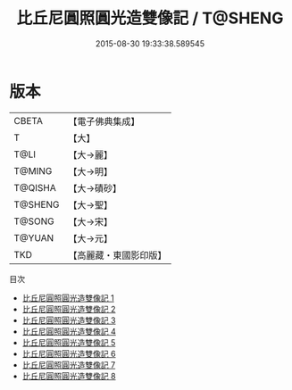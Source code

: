 #+TITLE: 比丘尼圓照圓光造雙像記 / T@SHENG

#+DATE: 2015-08-30 19:33:38.589545
* 版本
 |     CBETA|【電子佛典集成】|
 |         T|【大】     |
 |      T@LI|【大→麗】   |
 |    T@MING|【大→明】   |
 |   T@QISHA|【大→磧砂】  |
 |   T@SHENG|【大→聖】   |
 |    T@SONG|【大→宋】   |
 |    T@YUAN|【大→元】   |
 |       TKD|【高麗藏・東國影印版】|
目次
 - [[file:KR6b0007_001.txt][比丘尼圓照圓光造雙像記 1]]
 - [[file:KR6b0007_002.txt][比丘尼圓照圓光造雙像記 2]]
 - [[file:KR6b0007_003.txt][比丘尼圓照圓光造雙像記 3]]
 - [[file:KR6b0007_004.txt][比丘尼圓照圓光造雙像記 4]]
 - [[file:KR6b0007_005.txt][比丘尼圓照圓光造雙像記 5]]
 - [[file:KR6b0007_006.txt][比丘尼圓照圓光造雙像記 6]]
 - [[file:KR6b0007_007.txt][比丘尼圓照圓光造雙像記 7]]
 - [[file:KR6b0007_008.txt][比丘尼圓照圓光造雙像記 8]]
